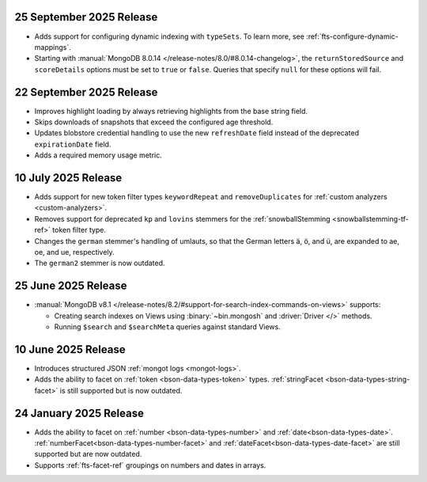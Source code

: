 .. _fts20250925:

25 September 2025 Release
~~~~~~~~~~~~~~~~~~~~~~~~~

- Adds support for configuring dynamic indexing with ``typeSets``. To learn more, see
  :ref:`fts-configure-dynamic-mappings`.
- Starting with :manual:`MongoDB 8.0.14 </release-notes/8.0/#8.0.14-changelog>`,
  the ``returnStoredSource`` and ``scoreDetails`` options must be set to ``true`` or
  ``false``. Queries that specify ``null`` for these options will fail.

.. _fts20250922:

22 September 2025 Release
~~~~~~~~~~~~~~~~~~~~~~~~~

- Improves highlight loading by always retrieving highlights from the base
  string field.
- Skips downloads of snapshots that exceed the configured age threshold.
- Updates blobstore credential handling to use the new ``refreshDate`` field
  instead of the deprecated ``expirationDate`` field.
- Adds a required memory usage metric.

.. _fts20250710:

10 July 2025 Release
~~~~~~~~~~~~~~~~~~~~

- Adds support for new token filter types ``keywordRepeat`` and
  ``removeDuplicates`` for :ref:`custom analyzers <custom-analyzers>`.
- Removes support for deprecated ``kp`` and ``lovins`` stemmers for the
  :ref:`snowballStemming <snowballstemming-tf-ref>` token filter type.
- Changes the ``german`` stemmer's handling of umlauts, so that the
  German letters ä, ö, and ü, are expanded to ae, oe, and ue,
  respectively. 
- The ``german2`` stemmer is now outdated.

.. _fts20250625:

25 June 2025 Release 
~~~~~~~~~~~~~~~~~~~~

- :manual:`MongoDB v8.1 </release-notes/8.2/#support-for-search-index-commands-on-views>` supports: 
  
  - Creating search indexes on Views using :binary:`~bin.mongosh` and :driver:`Driver </>`
    methods. 
  - Running ``$search`` and ``$searchMeta`` queries against standard Views.

.. _ fts20250610:

10 June 2025 Release
~~~~~~~~~~~~~~~~~~~~

- Introduces structured JSON :ref:`mongot logs <mongot-logs>`.
- Adds the ability to facet on :ref:`token <bson-data-types-token>` 
  types. :ref:`stringFacet <bson-data-types-string-facet>` is still supported but is now 
  outdated.

.. _fts20250124:

24 January 2025 Release
~~~~~~~~~~~~~~~~~~~~~~~~

- Adds the ability to facet on :ref:`number <bson-data-types-number>` and
  :ref:`date<bson-data-types-date>`. :ref:`numberFacet<bson-data-types-number-facet>` and
  :ref:`dateFacet<bson-data-types-date-facet>` are still supported but are now outdated. 
- Supports :ref:`fts-facet-ref` groupings on numbers and dates in arrays.
